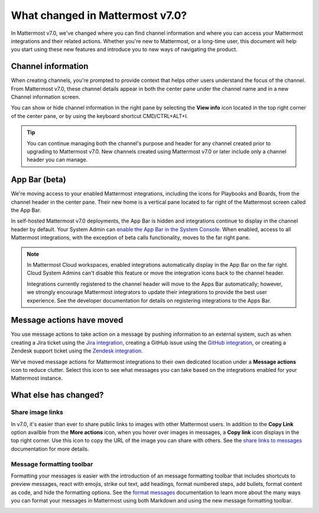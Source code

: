 What changed in Mattermost v7.0?
================================

|all-plans| |cloud| |self-hosted|

.. |all-plans| image:: ../images/all-plans-badge.png
  :scale: 30
  :target: https://mattermost.com/pricing
  :alt: Available in Mattermost Free and Starter subscription plans.

.. |enterprise| image:: ../images/enterprise-badge.png
  :scale: 30
  :target: https://mattermost.com/pricing
  :alt: Available in the Mattermost Enterprise subscription plan.

.. |professional| image:: ../images/professional-badge.png
  :scale: 30
  :target: https://mattermost.com/pricing
  :alt: Available in the Mattermost Professional subscription plan.

.. |cloud| image:: ../images/cloud-badge.png
  :scale: 30
  :target: https://mattermost.com/download
  :alt: Available for Mattermost Cloud deployments.

.. |self-hosted| image:: ../images/self-hosted-badge.png
  :scale: 30
  :target: https://mattermost.com/deploy
  :alt: Available for Mattermost Self-Hosted deployments.

.. |view-info-icon| image:: ../images/information-outline_F02FD.svg
  :height: 24px
  :width: 24px
  :alt: Access channel information in the right pane using the View Info icon.

.. |message-actions-icon| image:: ../images/apps_F003B.svg
  :height: 24px
  :width: 24px
  :alt: Access message actions to push information to an external system through a Mattermost integration using the Message actions icon.

.. |copy-link-icon| image:: ../images/paperclip_F03E2.svg
  :height: 24px
  :width: 24px
  :alt: Copy the public URL link for an image in a message using the Copy link icon.

.. |more-actions-icon| image:: ../images/dots-horizontal_F01D8.svg
  :height: 24px
  :width: 24px
  :alt: Access additional message actions using the More actions icon.


In Mattermost v7.0, we've changed where you can find channel information and where you can access your Mattermost integrations and their related actions. Whether you're new to Mattermost, or a long-time user, this document will help you start using these new features and introduce you to new ways of navigating the product.

Channel information
-------------------

When creating channels, you're prompted to provide context that helps other users understand the focus of the channel. From Mattermost v7.0, these channel details appear in both the center pane under the channel name and in a new Channel information screen. 

You can show or hide channel information in the right pane by selecting the **View info** |view-info-icon| icon located in the top right corner of the center pane, or by using the keyboard shortcut CMD/CTRL+ALT+I.

.. image:: ../images/channel-info.png
    :alt: Access channel information by using the View info icon.

.. tip::

    You can continue managing both the channel's purpose and header for any channel created prior to upgrading to Mattermost v7.0. New channels created using Mattermost v7.0 or later include only a channel header you can manage.

App Bar (beta)
--------------

We're moving access to your enabled Mattermost integrations, including the icons for Playbooks and Boards, from the channel header in the center pane. Their new home is a vertical pane located to far right of the Mattermost screen called the App Bar.

.. image:: ../images/app-bar.png
    :alt: You can access your Mattermost integrations from the App Bar when your System Admin enables this feature in the System Console.

In self-hosted Mattermost v7.0 deployments, the App Bar is hidden and integrations continue to display in the channel header by default. Your System Admin can `enable the App Bar in the System Console <https://docs.mattermost.com/configure/configuration-settings.html#enable-app-bar>`__. When enabled, access to all Mattermost integrations, with the exception of beta calls functionality, moves to the far right pane.

.. note:: 
    
    In Mattermost Cloud workspaces, enabled integrations automatically display in the App Bar on the far right. Cloud System Admins can't disable this feature or move the integration icons back to the channel header.

    Integrations currently registered to the channel header will move to the Apps Bar automatically; however, we strongly encourage Mattermost integrators to update their integrations to provide the best user experience. See the developer documentation for details on registering integrations to the Apps Bar.

Message actions have moved
--------------------------

You use message actions to take action on a message by pushing information to an external system, such as when creating a Jira ticket using the `Jira integration <https://mattermost.com/marketplace/jira-plugin/>`__, creating a GitHub issue using the `GitHub integration <https://mattermost.com/marketplace/github-plugin/>`__, or creating a Zendesk support ticket using the `Zendesk integration <https://mattermost.com/marketplace/zendesk-app/>`__. 

We’ve moved message actions for Mattermost integrations to their own dedicated location under a **Message actions** |message-actions-icon| icon to reduce clutter. Select this icon to see what messages you can take based on the integrations enabled for your Mattermost instance.

.. image:: ../images/message-actions.png
    :alt: Take action on messages through your Mattermost integrations using message actions available through the Message actions icon.

What else has changed?
----------------------

Share image links
~~~~~~~~~~~~~~~~~

In v7.0, it's easier than ever to share public links to images with other Mattermost users. In addition to the **Copy Link** option availble from the **More actions** |more-actions-icon| icon, when you hover over images in messages, a **Copy link** |copy-link-icon| icon displays in the top right corner. Use this icon to copy the URL of the image you can share with others. See the `share links to messages <https://docs.mattermost.com/channels/share-links.html>`__ documentation for more details.

Message formatting toolbar
~~~~~~~~~~~~~~~~~~~~~~~~~~

Formatting your messages is easier with the introduction of an message formatting toolbar that includes shortcuts to preview messages, react with emojis, strike out text, add headings, format numbered steps, add bullets, format content as code, and hide the formatting options. See the `format messages <https://docs.mattermost.com/channels/format-messages.html>`__ documentation to learn more about the many ways you can format your messages in Mattermost using both Markdown and using the new message formatting toolbar.

.. image:: ../images/message-formatting-toolbar.png
    :alt: Use the message formatting editor to format your messages without having to use Markdown syntax.